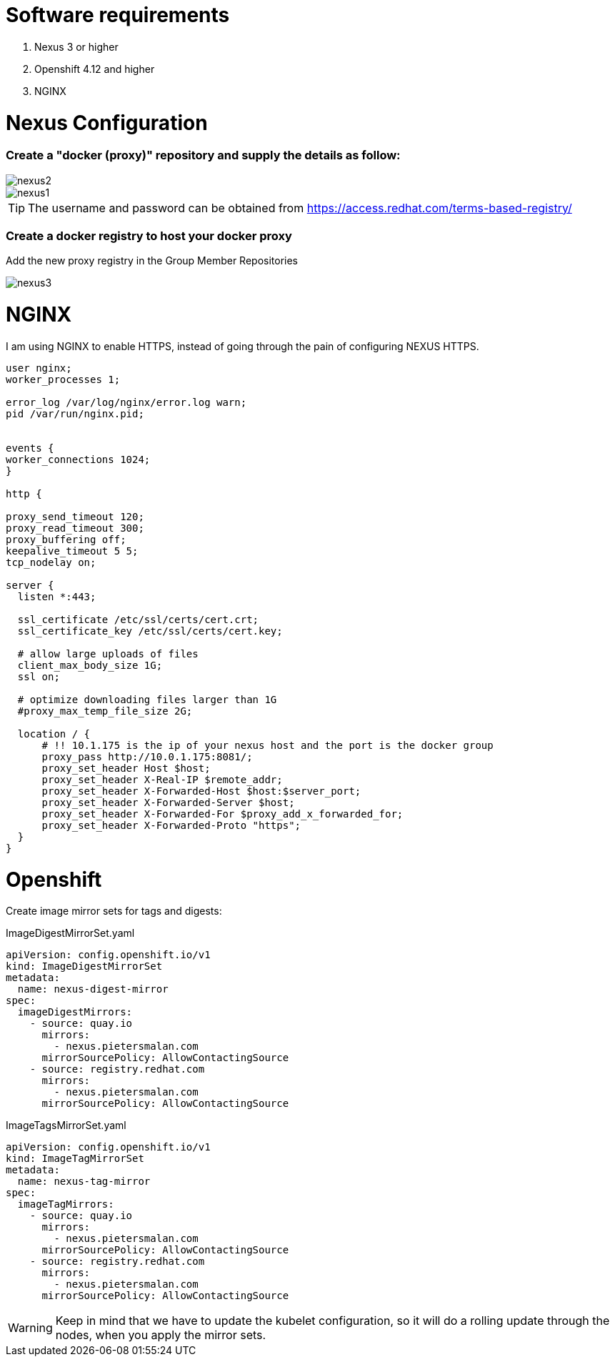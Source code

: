 # Software requirements

1. Nexus 3 or higher
2. Openshift 4.12 and higher
3. NGINX 

# Nexus Configuration

### Create a "docker (proxy)" repository and supply the details as follow:

image::nexus2.png[]

image::nexus1.png[]


[TIP]
====
The username and password can be obtained from https://access.redhat.com/terms-based-registry/
====

### Create a docker registry to host your docker proxy

Add the new proxy registry in the Group Member Repositories

image::nexus3.png[]

# NGINX

I am using NGINX to enable HTTPS, instead of going through the pain of configuring NEXUS HTTPS.

[code]
----
user nginx;
worker_processes 1;

error_log /var/log/nginx/error.log warn;
pid /var/run/nginx.pid;


events {
worker_connections 1024;
}

http {

proxy_send_timeout 120;
proxy_read_timeout 300;
proxy_buffering off;
keepalive_timeout 5 5;
tcp_nodelay on;

server {
  listen *:443;

  ssl_certificate /etc/ssl/certs/cert.crt;
  ssl_certificate_key /etc/ssl/certs/cert.key;

  # allow large uploads of files
  client_max_body_size 1G;
  ssl on;

  # optimize downloading files larger than 1G
  #proxy_max_temp_file_size 2G;

  location / {
      # !! 10.1.175 is the ip of your nexus host and the port is the docker group  
      proxy_pass http://10.0.1.175:8081/;
      proxy_set_header Host $host;
      proxy_set_header X-Real-IP $remote_addr;
      proxy_set_header X-Forwarded-Host $host:$server_port;
      proxy_set_header X-Forwarded-Server $host;
      proxy_set_header X-Forwarded-For $proxy_add_x_forwarded_for;
      proxy_set_header X-Forwarded-Proto "https";
  }
}

----

# Openshift 

Create image mirror sets for tags and digests:

.ImageDigestMirrorSet.yaml
[code]
----
apiVersion: config.openshift.io/v1
kind: ImageDigestMirrorSet
metadata:
  name: nexus-digest-mirror
spec:
  imageDigestMirrors:
    - source: quay.io
      mirrors:
        - nexus.pietersmalan.com
      mirrorSourcePolicy: AllowContactingSource
    - source: registry.redhat.com
      mirrors:
        - nexus.pietersmalan.com
      mirrorSourcePolicy: AllowContactingSource

----

.ImageTagsMirrorSet.yaml
[code]
----
apiVersion: config.openshift.io/v1
kind: ImageTagMirrorSet
metadata:
  name: nexus-tag-mirror
spec:
  imageTagMirrors:
    - source: quay.io
      mirrors:
        - nexus.pietersmalan.com
      mirrorSourcePolicy: AllowContactingSource
    - source: registry.redhat.com
      mirrors:
        - nexus.pietersmalan.com
      mirrorSourcePolicy: AllowContactingSource

----


[WARNING]
Keep in mind that we have to update the kubelet configuration, so it will do a rolling update through the nodes, when you apply the mirror sets.
